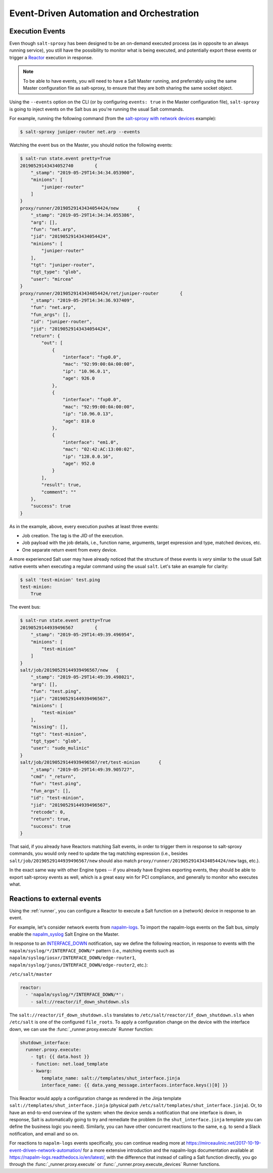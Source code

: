 .. _events:

Event-Driven Automation and Orchestration
=========================================

.. _execution-events:

Execution Events
----------------

Even though ``salt-sproxy`` has been designed to be an on-demand executed
process  (as in opposite to an always running service), you still have the
possibility  to monitor what is being executed, and potentially export these
events or trigger a
`Reactor <https://docs.saltstack.com/en/latest/topics/reactor/>`__  execution
in response.

.. note::

    To be able to have events, you will need to have a Salt Master running, and
    preferrably using the same Master configuration file as salt-sproxy, to 
    ensure that they are both sharing the same socket object.

Using the ``--events`` option on the CLI (or by configuring ``events: true`` in 
the Master configuration file), ``salt-sproxy`` is going to inject events on the
Salt bus as you're running the usual Salt commands.

For example, running the following command (from the
`salt-sproxy with network devices <http://salt-sproxy.readthedocs.io/en/latest/examples/napalm.html>`__
example):

.. code-block:: bash

    $ salt-sproxy juniper-router net.arp --events

Watching the event bus on the Master, you should notice the following events:

.. code-block:: bash

    $ salt-run state.event pretty=True
    20190529143434052740	{
        "_stamp": "2019-05-29T14:34:34.053900", 
        "minions": [
            "juniper-router"
        ]
    }
    proxy/runner/20190529143434054424/new	{
        "_stamp": "2019-05-29T14:34:34.055386", 
        "arg": [], 
        "fun": "net.arp", 
        "jid": "20190529143434054424", 
        "minions": [
            "juniper-router"
        ], 
        "tgt": "juniper-router", 
        "tgt_type": "glob", 
        "user": "mircea"
    }
    proxy/runner/20190529143434054424/ret/juniper-router	{
        "_stamp": "2019-05-29T14:34:36.937409", 
        "fun": "net.arp", 
        "fun_args": [], 
        "id": "juniper-router", 
        "jid": "20190529143434054424", 
        "return": {
            "out": [
                {
                    "interface": "fxp0.0",
                    "mac": "92:99:00:0A:00:00",
                    "ip": "10.96.0.1",
                    "age": 926.0
                },
                {
                    "interface": "fxp0.0",
                    "mac": "92:99:00:0A:00:00",
                    "ip": "10.96.0.13",
                    "age": 810.0
                },
                {
                    "interface": "em1.0",
                    "mac": "02:42:AC:13:00:02",
                    "ip": "128.0.0.16",
                    "age": 952.0
                }
            ],
            "result": true,
            "comment": ""
        },
        "success": true
    }

As in the example, above, every execution pushes at least three events:

- Job creation. The tag is the JID of the execution.
- Job payload with the job details, i.e., function name, arguments, target
  expression and type, matched devices, etc.
- One separate return event from every device.

A more experienced Salt user may have already noticed that the structure of 
these events is *very* similar to the usual Salt native events when executing 
a regular command using the usual ``salt``. Let's take an example for clarity:

.. code-block:: bash

    $ salt 'test-minion' test.ping
    test-minion:
        True

The event bus:

.. code-block:: bash

    $ salt-run state.event pretty=True
    20190529144939496567	{
        "_stamp": "2019-05-29T14:49:39.496954", 
        "minions": [
            "test-minion"
        ]
    }
    salt/job/20190529144939496567/new	{
        "_stamp": "2019-05-29T14:49:39.498021", 
        "arg": [], 
        "fun": "test.ping", 
        "jid": "20190529144939496567", 
        "minions": [
            "test-minion"
        ], 
        "missing": [], 
        "tgt": "test-minion", 
        "tgt_type": "glob", 
        "user": "sudo_mulinic"
    }
    salt/job/20190529144939496567/ret/test-minion	{
        "_stamp": "2019-05-29T14:49:39.905727", 
        "cmd": "_return", 
        "fun": "test.ping", 
        "fun_args": [], 
        "id": "test-minion", 
        "jid": "20190529144939496567", 
        "retcode": 0, 
        "return": true, 
        "success": true
    }

That said, if you already have Reactors matching Salt events, in order to 
trigger them in response to salt-sproxy commands, you would only need to update 
the tag matching expression (i.e., besides ``salt/job/20190529144939496567/new``
should also match ``proxy/runner/20190529143434054424/new`` tags, etc.).

In the exact same way with other Engine types -- if you already have Engines 
exporting events, they should be able to export salt-sproxy events as well, 
which is a great easy win for PCI compliance, and generally to monitor who 
executes what.

.. _events-reactions:

Reactions to external events
----------------------------

Using the :ref:`runner`, you can configure a Reactor to execute a Salt function 
on a (network) device in response to an event.

For example, let's consider network events from
`napalm-logs <http://napalm-logs.com/en/latest/>`__. To import the napalm-logs 
events on the Salt bus, simply enable the `napalm_syslog 
<https://docs.saltstack.com/en/latest/ref/engines/all/salt.engines.napalm_syslog.html>`__ 
Salt Engine on the Master.

In response to an `INTERFACE_DOWN 
<http://napalm-logs.com/en/latest/messages/INTERFACE_DOWN.html>`__ 
notification, say we define the following reaction, in response to events with 
the ``napalm/syslog/*/INTERFACE_DOWN/*`` pattern (i.e., matching events such 
as ``napalm/syslog/iosxr/INTERFACE_DOWN/edge-router1``, 
``napalm/syslog/junos/INTERFACE_DOWN/edge-router2``, etc.):

``/etc/salt/master``

.. code-block:: yaml

    reactor:
      - 'napalm/syslog/*/INTERFACE_DOWN/*':
        - salt://reactor/if_down_shutdown.sls

The ``salt://reactor/if_down_shutdown.sls`` translates to 
``/etc/salt/reactor/if_down_shutdown.sls`` when ``/etc/salt`` is one of the 
configured ``file_roots``. To apply a configuration change on the device with 
the interface down, we can use the :func:`_runner.proxy.execute` Runner 
function:

.. code-block:: yaml

  shutdown_interface:
    runner.proxy.execute:
      - tgt: {{ data.host }}
      - function: net.load_template
      - kwarg:
          template_name: salt://templates/shut_interface.jinja
          interface_name: {{ data.yang_message.interfaces.interface.keys()[0] }}

This Reactor would apply a configuration change as rendered in the Jinja 
template ``salt://templates/shut_interface.jinja`` (physical path 
``/etc/salt/templates/shut_interface.jinja``). Or, to have an end-to-end 
overview of the system: when the device sends a notification that one interface 
is down, in response, Salt is automatically going to try and remediate the 
problem (in the ``shut_interface.jinja`` template you can define the business 
logic you need). Similarly, you can have other concurrent reactions to the 
same, e.g. to send a Slack notification, and email and so on.

For reactions to ``napalm-logs`` events specifically, you can continue reading 
more at https://mirceaulinic.net/2017-10-19-event-driven-network-automation/ 
for a more extensive introduction and the napalm-logs documentation available 
at https://napalm-logs.readthedocs.io/en/latest/, with the difference that 
instead of calling a Salt function directly, you go through the 
:func:`_runner.proxy.execute` or :func:`_runner.proxy.execute_devices` Runner 
functions.

